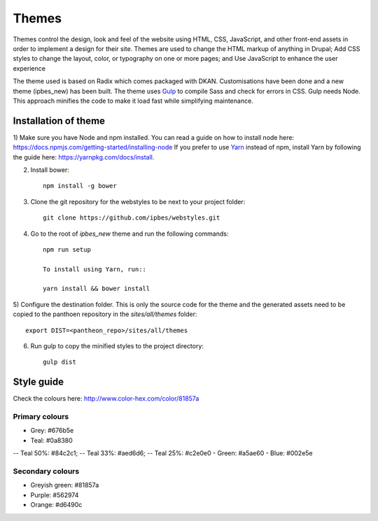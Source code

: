 Themes
======

Themes control the design, look and feel of the website using HTML, CSS, JavaScript, and other front-end assets in order to implement a design for their site. Themes are used to change the HTML markup of anything in Drupal; Add CSS styles to change the layout, color, or typography on one or more pages; and Use JavaScript to enhance the user experience

The theme used is based on Radix which comes packaged with DKAN. Customisations have been done and a new theme (ipbes_new) has been built. The theme uses Gulp_ to compile Sass and check for errors in CSS. Gulp needs Node. This approach minifies the code to make it load fast while simplifying maintenance.

Installation of theme
---------------------

1) Make sure you have Node and npm installed.
You can read a guide on how to install node here: https://docs.npmjs.com/getting-started/installing-node
If you prefer to use Yarn_ instead of npm, install Yarn by following the guide here: https://yarnpkg.com/docs/install.

2) Install bower::

    npm install -g bower

3) Clone the git repository for the webstyles to be next to your project folder::

    git clone https://github.com/ipbes/webstyles.git
    
4) Go to the root of `ipbes_new` theme and run the following commands::

    npm run setup

    To install using Yarn, run::

    yarn install && bower install

5) Configure the destination folder. This is only the source code for the theme and the generated assets need to be
copied to the panthoen repository in the `sites/all/themes` folder::

    export DIST=<pantheon_repo>/sites/all/themes

6) Run gulp to copy the minified styles to the project directory::

    gulp dist
    
Style guide   
-----------
Check the colours here: http://www.color-hex.com/color/81857a

Primary colours
~~~~~~~~~~~~~~~~~~~

- Grey: #676b5e
- Teal: #0a8380
-- Teal 50%: #84c2c1;
-- Teal 33%: #aed6d6;
-- Teal 25%: #c2e0e0
- Green: #a5ae60
- Blue: #002e5e

Secondary colours
~~~~~~~~~~~~~~~~

- Greyish green: #81857a
- Purple: #562974
- Orange: #d6490c

    
.. _Gulp: http://gulpjs.com
.. _Yarn: https://yarnpkg.com
